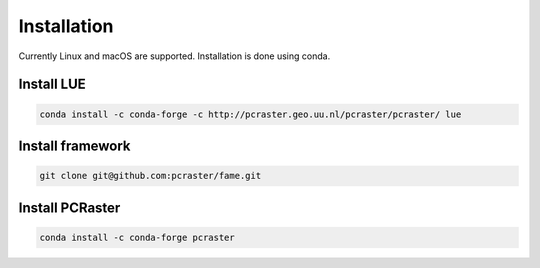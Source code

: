 
Installation
============

Currently Linux and macOS are supported.
Installation is done using conda.


Install LUE
-----------

.. code-block:: bash

   conda install -c conda-forge -c http://pcraster.geo.uu.nl/pcraster/pcraster/ lue


Install framework
-----------------

.. code-block:: bash

   git clone git@github.com:pcraster/fame.git


Install PCRaster
----------------

.. code-block:: bash

   conda install -c conda-forge pcraster
